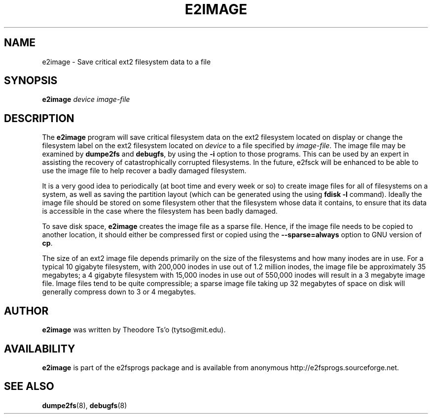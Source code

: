 .\" -*- nroff -*-
.\" Copyright 2001 by Theodore Ts'o.  All Rights Reserved.
.\" This file may be copied under the terms of the GNU Public License.
.\" 
.TH E2IMAGE 8 "June 2001" "E2fsprogs version 1.22"
.SH NAME
e2image \- Save critical ext2 filesystem data to a file
.SH SYNOPSIS
.B e2image
.I device
.I image-file
.SH DESCRIPTION
The
.B e2image
program will save critical filesystem data on the ext2 filesystem located on 
display or change the filesystem label on the ext2 filesystem located on
.I device  
to a file specified by 
.IR image-file .
The image file may be examined by 
.B dumpe2fs
and
.BR  debugfs ,
by using the
.B \-i
option to those programs.  This can be used by an expert in assisting
the recovery of catastrophically corrupted filesystems.  In the future,
e2fsck will be enhanced to be able to use the image file to help
recover a badly damaged filesystem.
.PP
It is a very good idea to periodically (at boot time and 
every week or so) to create image files for all of
filesystems on a system, as well as saving the partition
layout (which can be generated using the using
.B fdisk -l
command).  Ideally the image file should be stored on some filesystem
other that
the filesystem whose data it contains, to ensure that its data is
accessible in the case where the filesystem has been badly damaged.
.PP
To save disk space, 
.B e2image
creates the image file as a sparse file.  
Hence, if the image file
needs to be copied to another location, it should
either be compressed first or copied using the 
.B \--sparse=always
option to GNU version of 
.BR cp .  
.PP
The size of an ext2 image file depends primarily on the size of the
filesystems and how many inodes are in use.  For a typical 10 gigabyte
filesystem, with 200,000 inodes in use out of 1.2 million inodes, the
image file be approximately 35 megabytes; a 4 gigabyte filesystem with
15,000 inodes in use out of 550,000 inodes will result in a 3 megabyte
image file.  Image files tend to be quite
compressible; a sparse image file taking up 32 megabytes of space on
disk will generally compress down to 3 or 4 megabytes.
.PP
.SH AUTHOR
.B e2image 
was written by Theodore Ts'o (tytso@mit.edu).
.SH AVAILABILITY
.B e2image
is part of the e2fsprogs package and is available from anonymous 
http://e2fsprogs.sourceforge.net.
.SH SEE ALSO
.BR dumpe2fs (8),
.BR debugfs (8)

